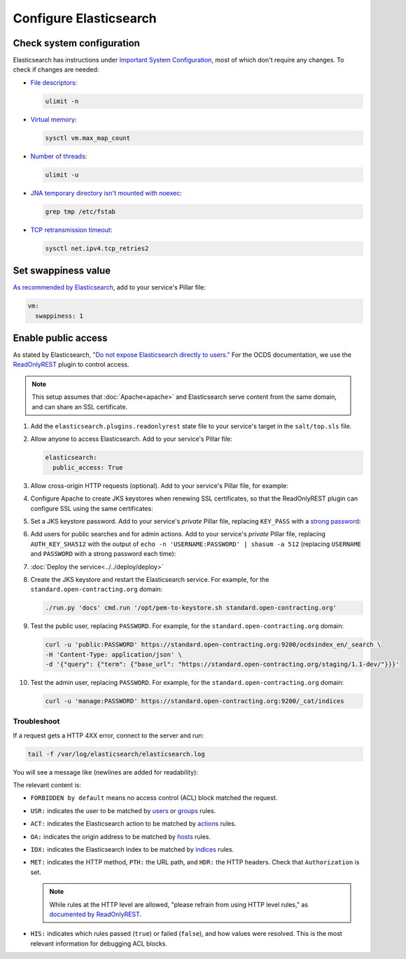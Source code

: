 Configure Elasticsearch
=======================

Check system configuration
--------------------------

Elasticsearch has instructions under `Important System Configuration <https://www.elastic.co/guide/en/elasticsearch/reference/7.10/system-config.html>`__, most of which don't require any changes. To check if changes are needed:

-  `File descriptors <https://www.elastic.co/guide/en/elasticsearch/reference/7.10/file-descriptors.html>`__:

   .. code-block:: bash

      ulimit -n

-  `Virtual memory <https://www.elastic.co/guide/en/elasticsearch/reference/7.10/vm-max-map-count.html>`__:

   .. code-block:: bash

      sysctl vm.max_map_count

-  `Number of threads <https://www.elastic.co/guide/en/elasticsearch/reference/7.10/max-number-of-threads.html>`__:

   .. code-block:: bash

      ulimit -u

-  `JNA temporary directory isn't mounted with noexec <https://www.elastic.co/guide/en/elasticsearch/reference/7.10/executable-jna-tmpdir.html>`__:

   .. code-block:: bash

      grep tmp /etc/fstab

-  `TCP retransmission timeout <https://www.elastic.co/guide/en/elasticsearch/reference/7.10/system-config-tcpretries.html>`__:

   .. code-block:: bash

      sysctl net.ipv4.tcp_retries2

Set swappiness value
--------------------

`As recommended by Elasticsearch <https://www.elastic.co/guide/en/elasticsearch/reference/7.10/setup-configuration-memory.html#swappiness>`__, add to your service's Pillar file:

.. code-block:: yaml

   vm:
     swappiness: 1

Enable public access
--------------------

As stated by Elasticsearch, `"Do not expose Elasticsearch directly to users." <https://www.elastic.co/guide/en/elasticsearch/reference/current/modules-scripting-security.html>`__ For the OCDS documentation, we use the `ReadOnlyREST <https://readonlyrest.com>`__ plugin to control access.

.. note::

   This setup assumes that :doc:`Apache<apache>` and Elasticsearch serve content from the same domain, and can share an SSL certificate.

#. Add the ``elasticsearch.plugins.readonlyrest`` state file to your service's target in the ``salt/top.sls`` file.

#. Allow anyone to access Elasticsearch. Add to your service's Pillar file:

   .. code-block:: yaml

      elasticsearch:
        public_access: True

#. Allow cross-origin HTTP requests (optional). Add to your service's Pillar file, for example:

   .. code-block:: yaml
      :emphasize-lines: 2

      elasticsearch:
        allowed_origins: https://standard.open-contracting.org

#. Configure Apache to create JKS keystores when renewing SSL certificates, so that the ReadOnlyREST plugin can configure SSL using the same certificates:

   .. code-block:: yaml
      :emphasize-lines: 2-4

      apache:
        modules:
          mod_md:
            MDNotifyCmd: /opt/pem-to-keystore-wrapper.sh

#. Set a JKS keystore password. Add to your service's *private* Pillar file, replacing ``KEY_PASS`` with a `strong password <https://www.lastpass.com/password-generator>`__:

   .. code-block:: yaml
      :emphasize-lines: 2-4

      elasticsearch:
        plugins:
          readonlyrest:
            key_pass: KEY_PASS

#. Add users for public searches and for admin actions. Add to your service's *private* Pillar file, replacing ``AUTH_KEY_SHA512`` with the output of ``echo -n 'USERNAME:PASSWORD' | shasum -a 512`` (replacing ``USERNAME`` and ``PASSWORD`` with a strong password each time):

   .. code-block:: yaml
      :emphasize-lines: 4-10

      elasticsearch:
        plugins:
          readonlyrest:
            users:
              - auth_key_sha512: AUTH_KEY_SHA512
                username: public
                groups:
                  - public
              - auth_key_sha512: AUTH_KEY_SHA512
                username: manage
                groups:
                  - manage

#. :doc:`Deploy the service<../../deploy/deploy>`

#. Create the JKS keystore and restart the Elasticsearch service. For example, for the ``standard.open-contracting.org`` domain:

   .. code-block:: bash

      ./run.py 'docs' cmd.run '/opt/pem-to-keystore.sh standard.open-contracting.org'

#. Test the public user, replacing ``PASSWORD``. For example, for the ``standard.open-contracting.org`` domain:

   .. code-block:: bash

      curl -u 'public:PASSWORD' https://standard.open-contracting.org:9200/ocdsindex_en/_search \
      -H 'Content-Type: application/json' \
      -d '{"query": {"term": {"base_url": "https://standard.open-contracting.org/staging/1.1-dev/"}}}'

#. Test the admin user, replacing ``PASSWORD``. For example, for the ``standard.open-contracting.org`` domain:

   .. code-block:: bash

      curl -u 'manage:PASSWORD' https://standard.open-contracting.org:9200/_cat/indices

Troubleshoot
~~~~~~~~~~~~

If a request gets a HTTP 4XX error, connect to the server and run:

.. code-block:: bash

   tail -f /var/log/elasticsearch/elasticsearch.log

You will see a message like (newlines are added for readability):

.. code-block:: none
   :emphasize-lines: 2,6,9,10,13,14,15,17,19-30

   [2020-12-23T23:26:01,367][INFO ][t.b.r.a.l.AccessControlLoggingDecorator] [live.docs.opencontracting.uk0.bigv.io]
     FORBIDDEN by default req={
       ID:2016835989-238874394#2554,
       TYP:GetIndexRequest,
       CGR:N/A,
       USR:manage (attempted),
       BRS:true,
       KDX:null,
       ACT:indices:admin/get,
       OA:174.89.151.140/32,
       XFF:null,
       DA:5.28.62.151/32,
       IDX:ocdsindex_en,
       MET:HEAD,
       PTH:/ocdsindex_en,
       CNT:<N/A>,
       HDR:Accept=*/*, Authorization=<OMITTED>, Host=standard.open-contracting.org:9200, User-Agent=curl/7.64.1, content-length=0,
       HIS:
         [Allow localhost->
           RULES:[hosts->false],
           RESOLVED:[indices=ocdsindex_en]
         ],
         [Allow the public group to search indices created by OCDS Index->
           RULES:[groups->false],
           RESOLVED:[indices=ocdsindex_en]
         ],
         [Allow the manage group to manage indices created by OCDS Index->
           RULES:[groups->true, actions->false],
           RESOLVED:[user=manage;group=manage;av_groups=manage;indices=ocdsindex_en]
         ]
     }

The relevant content is:

-  ``FORBIDDEN by default`` means no access control (ACL) block matched the request.
-  ``USR:`` indicates the user to be matched by `users <https://github.com/beshu-tech/readonlyrest-docs/blob/master/elasticsearch.md#users>`__ or `groups <https://github.com/beshu-tech/readonlyrest-docs/blob/master/elasticsearch.md#groups>`__ rules.
-  ``ACT:`` indicates the Elasticsearch action to be matched by `actions <https://github.com/beshu-tech/readonlyrest-docs/blob/master/elasticsearch.md#actions>`__ rules.
-  ``OA:`` indicates the origin address to be matched by `hosts <https://github.com/beshu-tech/readonlyrest-docs/blob/master/elasticsearch.md#hosts>`__ rules.
-  ``IDX:`` indicates the Elasticsearch index to be matched by `indices <https://github.com/beshu-tech/readonlyrest-docs/blob/master/elasticsearch.md#indices>`__ rules.
-  ``MET:`` indicates the HTTP method, ``PTH:`` the URL path, and ``HDR:`` the HTTP headers. Check that ``Authorization`` is set.

   .. note::

      While rules at the HTTP level are allowed, "please refrain from using HTTP level rules," as `documented by ReadOnlyREST <https://github.com/beshu-tech/readonlyrest-docs/blob/master/elasticsearch.md#methods>`__.

-  ``HIS:`` indicates which rules passed (``true``) or failed (``false``), and how values were resolved. This is the most relevant information for debugging ACL blocks.
